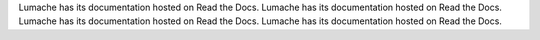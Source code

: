 Lumache has its documentation hosted on Read the Docs.
Lumache has its documentation hosted on Read the Docs.
Lumache has its documentation hosted on Read the Docs.
Lumache has its documentation hosted on Read the Docs.
